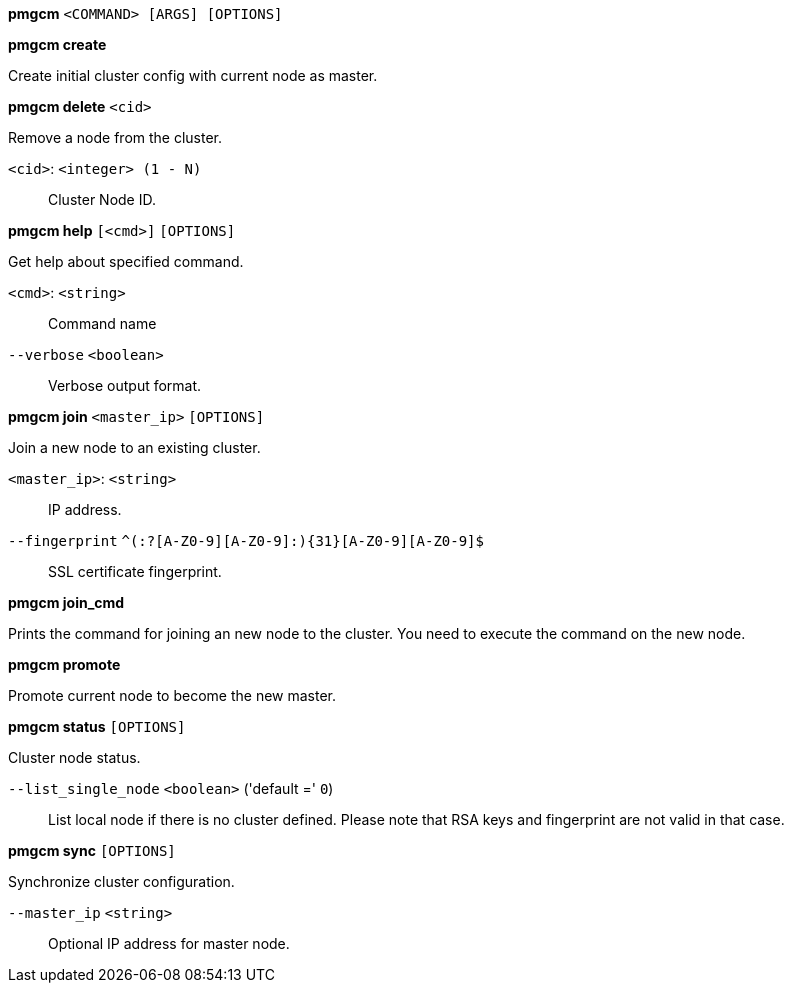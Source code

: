 *pmgcm* `<COMMAND> [ARGS] [OPTIONS]`

*pmgcm create*

Create initial cluster config with current node as master.




*pmgcm delete* `<cid>`

Remove a node from the cluster.

`<cid>`: `<integer> (1 - N)` ::

Cluster Node ID.




*pmgcm help* `[<cmd>]` `[OPTIONS]`

Get help about specified command.

`<cmd>`: `<string>` ::

Command name

`--verbose` `<boolean>` ::

Verbose output format.




*pmgcm join* `<master_ip>` `[OPTIONS]`

Join a new node to an existing cluster.

`<master_ip>`: `<string>` ::

IP address.

`--fingerprint` `^(:?[A-Z0-9][A-Z0-9]:){31}[A-Z0-9][A-Z0-9]$` ::

SSL certificate fingerprint.



*pmgcm join_cmd*

Prints the command for joining an new node to the cluster. You need to
execute the command on the new node.



*pmgcm promote*

Promote current node to become the new master.




*pmgcm status* `[OPTIONS]`

Cluster node status.

`--list_single_node` `<boolean>` ('default =' `0`)::

List local node if there is no cluster defined. Please note that RSA keys and fingerprint are not valid in that case.




*pmgcm sync* `[OPTIONS]`

Synchronize cluster configuration.

`--master_ip` `<string>` ::

Optional IP address for master node.




